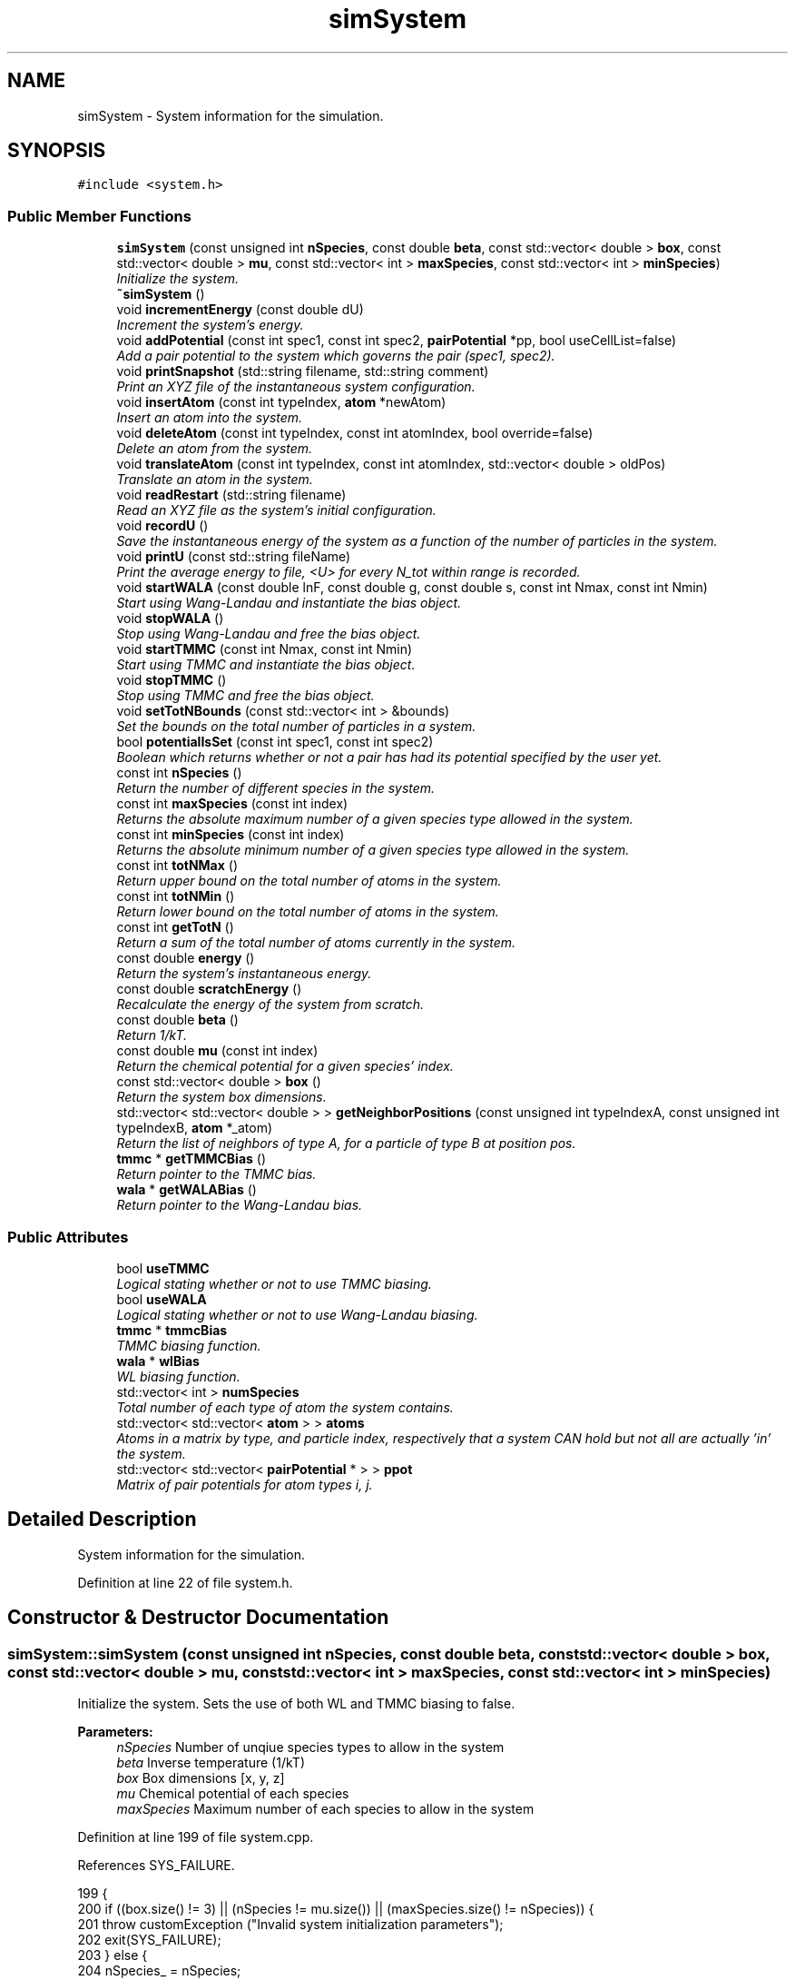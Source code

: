 .TH "simSystem" 3 "Mon Aug 10 2015" "Version v0.0.1" "Multicomponent  Monte Carlo Simulation" \" -*- nroff -*-
.ad l
.nh
.SH NAME
simSystem \- System information for the simulation\&.  

.SH SYNOPSIS
.br
.PP
.PP
\fC#include <system\&.h>\fP
.SS "Public Member Functions"

.in +1c
.ti -1c
.RI "\fBsimSystem\fP (const unsigned int \fBnSpecies\fP, const double \fBbeta\fP, const std::vector< double > \fBbox\fP, const std::vector< double > \fBmu\fP, const std::vector< int > \fBmaxSpecies\fP, const std::vector< int > \fBminSpecies\fP)"
.br
.RI "\fIInitialize the system\&. \fP"
.ti -1c
.RI "\fB~simSystem\fP ()"
.br
.ti -1c
.RI "void \fBincrementEnergy\fP (const double dU)"
.br
.RI "\fIIncrement the system's energy\&. \fP"
.ti -1c
.RI "void \fBaddPotential\fP (const int spec1, const int spec2, \fBpairPotential\fP *pp, bool useCellList=false)"
.br
.RI "\fIAdd a pair potential to the system which governs the pair (spec1, spec2)\&. \fP"
.ti -1c
.RI "void \fBprintSnapshot\fP (std::string filename, std::string comment)"
.br
.RI "\fIPrint an XYZ file of the instantaneous system configuration\&. \fP"
.ti -1c
.RI "void \fBinsertAtom\fP (const int typeIndex, \fBatom\fP *newAtom)"
.br
.RI "\fIInsert an atom into the system\&. \fP"
.ti -1c
.RI "void \fBdeleteAtom\fP (const int typeIndex, const int atomIndex, bool override=false)"
.br
.RI "\fIDelete an atom from the system\&. \fP"
.ti -1c
.RI "void \fBtranslateAtom\fP (const int typeIndex, const int atomIndex, std::vector< double > oldPos)"
.br
.RI "\fITranslate an atom in the system\&. \fP"
.ti -1c
.RI "void \fBreadRestart\fP (std::string filename)"
.br
.RI "\fIRead an XYZ file as the system's initial configuration\&. \fP"
.ti -1c
.RI "void \fBrecordU\fP ()"
.br
.RI "\fISave the instantaneous energy of the system as a function of the number of particles in the system\&. \fP"
.ti -1c
.RI "void \fBprintU\fP (const std::string fileName)"
.br
.RI "\fIPrint the average energy to file, <U> for every N_tot within range is recorded\&. \fP"
.ti -1c
.RI "void \fBstartWALA\fP (const double lnF, const double g, const double s, const int Nmax, const int Nmin)"
.br
.RI "\fIStart using Wang-Landau and instantiate the bias object\&. \fP"
.ti -1c
.RI "void \fBstopWALA\fP ()"
.br
.RI "\fIStop using Wang-Landau and free the bias object\&. \fP"
.ti -1c
.RI "void \fBstartTMMC\fP (const int Nmax, const int Nmin)"
.br
.RI "\fIStart using TMMC and instantiate the bias object\&. \fP"
.ti -1c
.RI "void \fBstopTMMC\fP ()"
.br
.RI "\fIStop using TMMC and free the bias object\&. \fP"
.ti -1c
.RI "void \fBsetTotNBounds\fP (const std::vector< int > &bounds)"
.br
.RI "\fISet the bounds on the total number of particles in a system\&. \fP"
.ti -1c
.RI "bool \fBpotentialIsSet\fP (const int spec1, const int spec2)"
.br
.RI "\fIBoolean which returns whether or not a pair has had its potential specified by the user yet\&. \fP"
.ti -1c
.RI "const int \fBnSpecies\fP ()"
.br
.RI "\fIReturn the number of different species in the system\&. \fP"
.ti -1c
.RI "const int \fBmaxSpecies\fP (const int index)"
.br
.RI "\fIReturns the absolute maximum number of a given species type allowed in the system\&. \fP"
.ti -1c
.RI "const int \fBminSpecies\fP (const int index)"
.br
.RI "\fIReturns the absolute minimum number of a given species type allowed in the system\&. \fP"
.ti -1c
.RI "const int \fBtotNMax\fP ()"
.br
.RI "\fIReturn upper bound on the total number of atoms in the system\&. \fP"
.ti -1c
.RI "const int \fBtotNMin\fP ()"
.br
.RI "\fIReturn lower bound on the total number of atoms in the system\&. \fP"
.ti -1c
.RI "const int \fBgetTotN\fP ()"
.br
.RI "\fIReturn a sum of the total number of atoms currently in the system\&. \fP"
.ti -1c
.RI "const double \fBenergy\fP ()"
.br
.RI "\fIReturn the system's instantaneous energy\&. \fP"
.ti -1c
.RI "const double \fBscratchEnergy\fP ()"
.br
.RI "\fIRecalculate the energy of the system from scratch\&. \fP"
.ti -1c
.RI "const double \fBbeta\fP ()"
.br
.RI "\fIReturn 1/kT\&. \fP"
.ti -1c
.RI "const double \fBmu\fP (const int index)"
.br
.RI "\fIReturn the chemical potential for a given species' index\&. \fP"
.ti -1c
.RI "const std::vector< double > \fBbox\fP ()"
.br
.RI "\fIReturn the system box dimensions\&. \fP"
.ti -1c
.RI "std::vector< std::vector< double > > \fBgetNeighborPositions\fP (const unsigned int typeIndexA, const unsigned int typeIndexB, \fBatom\fP *_atom)"
.br
.RI "\fIReturn the list of neighbors of type A, for a particle of type B at position pos\&. \fP"
.ti -1c
.RI "\fBtmmc\fP * \fBgetTMMCBias\fP ()"
.br
.RI "\fIReturn pointer to the TMMC bias\&. \fP"
.ti -1c
.RI "\fBwala\fP * \fBgetWALABias\fP ()"
.br
.RI "\fIReturn pointer to the Wang-Landau bias\&. \fP"
.in -1c
.SS "Public Attributes"

.in +1c
.ti -1c
.RI "bool \fBuseTMMC\fP"
.br
.RI "\fILogical stating whether or not to use TMMC biasing\&. \fP"
.ti -1c
.RI "bool \fBuseWALA\fP"
.br
.RI "\fILogical stating whether or not to use Wang-Landau biasing\&. \fP"
.ti -1c
.RI "\fBtmmc\fP * \fBtmmcBias\fP"
.br
.RI "\fITMMC biasing function\&. \fP"
.ti -1c
.RI "\fBwala\fP * \fBwlBias\fP"
.br
.RI "\fIWL biasing function\&. \fP"
.ti -1c
.RI "std::vector< int > \fBnumSpecies\fP"
.br
.RI "\fITotal number of each type of atom the system contains\&. \fP"
.ti -1c
.RI "std::vector< std::vector< \fBatom\fP > > \fBatoms\fP"
.br
.RI "\fIAtoms in a matrix by type, and particle index, respectively that a system CAN hold but not all are actually 'in' the system\&. \fP"
.ti -1c
.RI "std::vector< std::vector< \fBpairPotential\fP * > > \fBppot\fP"
.br
.RI "\fIMatrix of pair potentials for atom types i, j\&. \fP"
.in -1c
.SH "Detailed Description"
.PP 
System information for the simulation\&. 
.PP
Definition at line 22 of file system\&.h\&.
.SH "Constructor & Destructor Documentation"
.PP 
.SS "simSystem::simSystem (const unsigned int nSpecies, const double beta, const std::vector< double > box, const std::vector< double > mu, const std::vector< int > maxSpecies, const std::vector< int > minSpecies)"

.PP
Initialize the system\&. Sets the use of both WL and TMMC biasing to false\&.
.PP
\fBParameters:\fP
.RS 4
\fInSpecies\fP Number of unqiue species types to allow in the system 
.br
\fIbeta\fP Inverse temperature (1/kT) 
.br
\fIbox\fP Box dimensions [x, y, z] 
.br
\fImu\fP Chemical potential of each species 
.br
\fImaxSpecies\fP Maximum number of each species to allow in the system 
.RE
.PP

.PP
Definition at line 199 of file system\&.cpp\&.
.PP
References SYS_FAILURE\&.
.PP
.nf
199                                                                                                                                                                                                            {
200                 if ((box\&.size() != 3) || (nSpecies != mu\&.size()) || (maxSpecies\&.size() != nSpecies)) {
201                                 throw customException ("Invalid system initialization parameters");
202                                 exit(SYS_FAILURE);
203                 } else {
204                                 nSpecies_ = nSpecies;
205         maxSpecies_ = maxSpecies;
206         minSpecies_ = minSpecies;
207                                 box_ = box;
208                                 mu_ = mu;
209                                 beta_ = beta;
210                 }
211                 
212                 try {
213                                 ppot\&.resize(nSpecies);
214                 } catch (std::exception &e) {
215                                 throw customException (e\&.what());
216                 }
217                 for (unsigned int i = 0; i < nSpecies; ++i) {
218                                 try {
219                                                 ppot[i]\&.resize(nSpecies);
220                                 } catch (std::exception &e) {
221                                                 throw customException (e\&.what());
222                                 }
223                 }
224                 
225                 try {
226                                 ppotSet_\&.resize(nSpecies);
227                 } catch (std::exception &e) {
228                                 throw customException (e\&.what());
229                 }
230                 for (unsigned int i = 0; i < nSpecies; ++i) {
231                                 try {
232                                                 ppotSet_[i]\&.resize(nSpecies, false);
233                                 } catch (std::exception &e) {
234                                                 throw customException (e\&.what());
235                                 }
236                 }
237                 
238                 // Prepare vectors and matrices for cell lists\&.
239                 // It is crucial to reserve the correct number of cellLists in advance
240                 // since cellListsByPairType uses the addresses of cellLists\&. Otherwise,
241                 // if dynamic memory reallocation takes place, the pointers do not
242                 // correspond to initial values anymore, causing the simulation to crash\&.
243                 cellLists_\&.reserve(nSpecies_*nSpecies_); 
244                 
245                 try {
246                                 useCellList_\&.resize(nSpecies);
247                                 cellListsByPairType_\&.resize(nSpecies);
248                 } catch (std::exception &e) {
249                                 throw customException (e\&.what());
250                 }
251                 for (unsigned int i = 0; i < nSpecies; ++i) {
252                                 try {
253                                                 useCellList_[i]\&.resize(nSpecies);
254                                                 cellListsByPairType_[i]\&.assign(nSpecies, NULL);
255                                 } catch (std::exception &e) {
256                                                 throw customException (e\&.what());
257                                 }
258                 }
259     
260                 totN_ = 0;
261     try {
262                                 numSpecies\&.resize(nSpecies, 0);
263                 } catch (std::exception &e) {
264                                 throw customException (e\&.what());
265                 }
266     
267     try {
268         atoms\&.resize(nSpecies);
269     } catch (std::exception &e) {
270         throw customException (e\&.what());
271     }
272     for (unsigned int i = 0; i < nSpecies; ++i) {
273         if (minSpecies_[i] < 0) {
274             throw customException ("Min species < 0");
275         }
276         if (maxSpecies_[i] < minSpecies_[i]) {
277             throw customException ("Max species < Min species");
278         }
279                                 try {
280                                                 atoms[i]\&.resize(maxSpecies_[i]);
281                                 } catch (std::exception &e) {
282                                                 throw customException (e\&.what());
283                                 }
284                 }
285     
286     energy_ = 0\&.0;
287     
288     useTMMC = false;
289     useWALA = false;
290      
291     totNBounds_\&.resize(2, 0);
292     for (unsigned int i = 0; i < nSpecies_; ++i) {
293                 totNBounds_[0] += minSpecies_[i];
294                 totNBounds_[1] += maxSpecies_[i];
295     }
296     
297     // allocate space for average U storage matrix - Shen and Errington method implies this size is always the same for
298     // both single and multicomponent mixtures
299     long long int size = totNBounds_[1] - totNBounds_[0] + 1;
300     try {
301         numAverageU_\&.resize(size, 0);
302     } catch (std::bad_alloc &ba) {
303                 throw customException ("Out of memory for energy record");
304     }
305     try {
306         AverageU_\&.resize(size, 0);
307     } catch (std::bad_alloc &ba) {
308         throw customException ("Out of memory for energy record");
309     }
310 }
.fi
.SS "simSystem::~simSystem ()"

.PP
Definition at line 181 of file system\&.cpp\&.
.PP
.nf
181                        {
182                 if (useTMMC) {
183                                 delete tmmcBias;
184                 }
185                 if (useWALA) {
186                                 delete wlBias;
187                 }
188 }
.fi
.SH "Member Function Documentation"
.PP 
.SS "void simSystem::addPotential (const int spec1, const int spec2, \fBpairPotential\fP * pp, bool useCellList = \fCfalse\fP)"

.PP
Add a pair potential to the system which governs the pair (spec1, spec2)\&. However, it only stores the pointer so the object must be fixed in memory somewhere else throughout the simulation\&.
.PP
\fBParameters:\fP
.RS 4
\fIspec1\fP Species index 1 (>= 0) 
.br
\fIspec2\fP Species index 2 (>= 0) 
.br
\fIpp\fP Pointer to the pair potential to add\&. Will be stored as a pointer, so original cannot be destroyed in memory\&. 
.br
\fIbool\fP Optional argument of whether or not to build and maintain a cell list for this pair (spec1, spec2) 
.RE
.PP

.PP
Definition at line 373 of file system\&.cpp\&.
.PP
References pairPotential::rcut()\&.
.PP
Referenced by main()\&.
.PP
.nf
373                                                                                                    {
374                 if (spec1 >= nSpecies_) {
375                                 throw customException ("Trying to define pair potential for species (1) that does not exist yet");
376                                 return;
377                 }
378                 if (spec2 >= nSpecies_) {
379                                 throw customException ("Trying to define pair potential for species (2) that does not exist yet");
380                                 return;
381                 }
382                 ppot[spec1][spec2] = pp;
383                 ppot[spec2][spec1] = pp;
384                 ppotSet_[spec1][spec2] = true;
385                 ppotSet_[spec2][spec1] = true;
386                 
387                 if (useCellList)
388                 {
389                                 std::cout<<"Setting up cell list for interactions between type "<<spec1<<" and "<<spec2<<std::endl;
390                                 // add creation of cell lists
391                                 if ((pp->rcut() > box_[0]/3\&.0) || (pp->rcut() > box_[1]/3\&.0) || (pp->rcut() > box_[2]/3\&.0))
392                                 {
393                                                 std::cerr<<"Cutoff ("<<pp->rcut()<<") larger than 1\&.0/3\&.0 boxsize, disabling cell lists for this interaction\&."<<std::endl;
394                                                 useCellList_[spec1][spec2] = false;
395                                                 useCellList_[spec2][spec1] = false;
396                                 }
397                                 else
398                                 {
399                                                 std::cout<<"Creating Cell list with rcut="<<pp->rcut()<<std::endl;
400                                                 useCellList_[spec1][spec2] = true;
401                                                 useCellList_[spec2][spec1] = true;
402                                                 
403                                                 std::vector<atom*> dummyList(0);
404                                                 
405                                                 if (cellListsByPairType_[spec1][spec2] == NULL)
406                                                 {
407                                                                 cellLists_\&.push_back(cellList(box_, pp->rcut(), dummyList));
408                                                                 cellListsByPairType_[spec1][spec2] = &cellLists_[cellLists_\&.size()-1];
409                                                 }
410                                                 if (cellListsByPairType_[spec2][spec1] == NULL)
411                                                 {
412                                                                 cellLists_\&.push_back(cellList(box_, pp->rcut(), dummyList));
413                                                                 cellListsByPairType_[spec2][spec1] = &cellLists_[cellLists_\&.size()-1];
414                                                 }
415                                 }
416                 }
417                 else
418                 {
419                                 useCellList_[spec1][spec2] = false;
420                                 useCellList_[spec2][spec1] = false;
421                 }
422 }
.fi
.SS "const double simSystem::beta ()\fC [inline]\fP"

.PP
Return 1/kT\&. 
.PP
Definition at line 50 of file system\&.h\&.
.PP
Referenced by deleteParticle::make(), translateParticle::make(), swapParticles::make(), and insertParticle::make()\&.
.SS "const std::vector< double > simSystem::box ()\fC [inline]\fP"

.PP
Return the system box dimensions\&. 
.PP
Definition at line 52 of file system\&.h\&.
.PP
Referenced by main(), translateParticle::make(), swapParticles::make(), deleteParticle::make(), and insertParticle::make()\&.
.SS "void simSystem::deleteAtom (const int typeIndex, const int atomIndex, bool override = \fCfalse\fP)"

.PP
Delete an atom from the system\&. Does all the bookkeepping behind the scenes\&.
.PP
\fBParameters:\fP
.RS 4
\fItypeIndex\fP What type the atom is (>= 0) 
.br
\fIatomIndex\fP Which atom \fIindex\fP of type typeIndex to destroy (>= 0) 
.br
\fIOptional\fP override command which allows the system to delete a particle even it goes below the minimum allowed\&. E\&.g\&. during a swap move\&. 
.RE
.PP

.PP
Definition at line 123 of file system\&.cpp\&.
.PP
References cellList::swapAndDeleteParticle()\&.
.PP
Referenced by deleteParticle::make(), and swapParticles::make()\&.
.PP
.nf
123                                                                                    {
124     if (typeIndex < nSpecies_ && typeIndex >= 0) {
125         if ((numSpecies[typeIndex] > minSpecies_[typeIndex]) || override) {
126                 // delete particle from appropriate cell list
127             for (unsigned int i=0; i<nSpecies_; i++)
128             {
129                 if (useCellList_[typeIndex][i])
130                 {
131                                 cellList* cl = cellListsByPairType_[typeIndex][i];
132                                 cl->swapAndDeleteParticle(&atoms[typeIndex][atomIndex], &atoms[typeIndex][numSpecies[typeIndex] - 1]);
133                 }
134             }
135         
136             atoms[typeIndex][atomIndex] = atoms[typeIndex][numSpecies[typeIndex] - 1];    // "replacement" operation
137             numSpecies[typeIndex]--;
138             totN_--;
139         } else {
140             std::string index = static_cast<std::ostringstream*>( &(std::ostringstream() << typeIndex) )->str();
141             throw customException ("System going below minimum allowable number of atoms, cannot delete an atom of type index "+index);
142         }
143     } else {
144         throw customException ("That species index does not exist, cannot delete an atom");
145     }
146 }
.fi
.SS "const double simSystem::energy ()\fC [inline]\fP"

.PP
Return the system's instantaneous energy\&. 
.PP
Definition at line 48 of file system\&.h\&.
.PP
Referenced by main()\&.
.SS "std::vector< std::vector< double > > simSystem::getNeighborPositions (const unsigned int typeIndexA, const unsigned int typeIndexB, \fBatom\fP * _atom)"

.PP
Return the list of neighbors of type A, for a particle of type B at position pos\&. 
.PP
\fBParameters:\fP
.RS 4
\fItypeIndexA\fP Index of first atom type 
.br
\fItypeIndexB\fP Index of second atom type 
.br
\fIatom\fP Pointer to atom to find neighbors around
.RE
.PP
\fBReturns:\fP
.RS 4
neighbor_list 
.RE
.PP

.PP
Definition at line 530 of file system\&.cpp\&.
.PP
References cellList::calcIndex(), cellList::cells, cellList::neighbours, and atom::pos\&.
.PP
Referenced by deleteParticle::make(), translateParticle::make(), swapParticles::make(), and insertParticle::make()\&.
.PP
.nf
531 {
532                 std::vector< std::vector<double> > neighbors;
533                 neighbors\&.reserve(numSpecies[typeIndexA]);
534                 
535                 // if no cell lists are defined for this interaction, return all particles
536                 if (!useCellList_[typeIndexA][typeIndexB])
537                 {
538                                 for (unsigned int i=0; i<numSpecies[typeIndexA]; i++)
539                                 {
540                                                 if (_atom != &atoms[typeIndexA][i])
541                                                 {
542                                                                 neighbors\&.push_back(atoms[typeIndexA][i]\&.pos);
543                                                 }
544                                 }
545                 }
546                 else if (useCellList_[typeIndexA][typeIndexB])
547                 {
548                                 cellList* cl = cellListsByPairType_[typeIndexA][typeIndexB];
549                                 const unsigned int cellIndex = cl->calcIndex(_atom->pos[0], _atom->pos[1], _atom->pos[2]);
550 
551                                 // loop over own cell
552                                 for (unsigned int i=0; i<cl->cells[cellIndex]\&.size(); i++)
553                                 {
554                                                 if (_atom != cl->cells[cellIndex][i])
555                                                 {
556                                                                 neighbors\&.push_back(cl->cells[cellIndex][i]->pos);
557                                                 }
558                                 }
559                                 // loop over neighboring cells
560                                 for (unsigned int i=0; i<cl->neighbours[cellIndex]\&.size(); i++)
561                                 {
562                                                 const unsigned int neighborCellIndex = cl->neighbours[cellIndex][i];
563                                                 
564                                                 for (unsigned int j=0; j<cl->cells[neighborCellIndex]\&.size(); j++)
565                                                 {
566                                                                 if (_atom != cl->cells[neighborCellIndex][j])
567                                                                 {
568                                                                                 neighbors\&.push_back(cl->cells[neighborCellIndex][j]->pos);
569                                                                 }
570                                                 }
571                                 }
572                 }
573                 
574                 return neighbors;
575 }
.fi
.SS "\fBtmmc\fP * simSystem::getTMMCBias ()"

.PP
Return pointer to the TMMC bias\&. Return a pointer to the TMMC biasing object, if using TMMC, else throws an exception\&.
.PP
\fBReturns:\fP
.RS 4
tmmc Pointer to TMMC biasing object being used\&. 
.RE
.PP

.PP
Definition at line 692 of file system\&.cpp\&.
.PP
Referenced by main()\&.
.PP
.nf
692                               {
693                 if (useTMMC == true) {
694                                 return tmmcBias;
695                 } else {
696                                 throw customException ("Not using TMMC");
697                 }
698 }
.fi
.SS "const int simSystem::getTotN ()\fC [inline]\fP"

.PP
Return a sum of the total number of atoms currently in the system\&. 
.PP
Definition at line 47 of file system\&.h\&.
.PP
Referenced by calculateBias(), translateParticle::make(), insertParticle::make(), swapParticles::make(), and deleteParticle::make()\&.
.SS "\fBwala\fP * simSystem::getWALABias ()"

.PP
Return pointer to the Wang-Landau bias\&. Return a pointer to the TMMC biasing object, if using TMMC, else throws an exception\&.
.PP
\fBReturns:\fP
.RS 4
wala Pointer to WALA biasing object being used\&. 
.RE
.PP

.PP
Definition at line 705 of file system\&.cpp\&.
.PP
Referenced by main(), translateParticle::make(), swapParticles::make(), deleteParticle::make(), and insertParticle::make()\&.
.PP
.nf
705                               {
706                 if (useWALA == true) {
707                                 return wlBias;
708                 } else {
709                                 throw customException ("Not using WALA");
710                 }
711 }
.fi
.SS "void simSystem::incrementEnergy (const double dU)\fC [inline]\fP"

.PP
Increment the system's energy\&. 
.PP
Definition at line 27 of file system\&.h\&.
.PP
Referenced by deleteParticle::make(), translateParticle::make(), swapParticles::make(), and insertParticle::make()\&.
.SS "void simSystem::insertAtom (const int typeIndex, \fBatom\fP * newAtom)"

.PP
Insert an atom into the system\&. Does all the bookkeepping behind the scenes\&.
.PP
\fBParameters:\fP
.RS 4
\fItypeIndex\fP What type the atom is (>= 0) 
.br
\fInewAtom\fP Pointer to new atom\&. A copy is stored in the system so the original may be destroyed\&. 
.RE
.PP

.PP
Definition at line 91 of file system\&.cpp\&.
.PP
References cellList::insertParticle()\&.
.PP
Referenced by insertParticle::make(), and swapParticles::make()\&.
.PP
.nf
91                                                               {
92     if (typeIndex < nSpecies_ && typeIndex >= 0) {
93         if (numSpecies[typeIndex] < maxSpecies_[typeIndex]) {
94             atoms[typeIndex][numSpecies[typeIndex]] = (*newAtom);
95             numSpecies[typeIndex]++;
96             totN_++;
97            // add particle into appropriate cell list
98            for (unsigned int i=0; i<nSpecies_; i++)
99            {
100                                 if (useCellList_[typeIndex][i])
101                 {
102                                 cellList* cl = cellListsByPairType_[typeIndex][i];
103                                 cl->insertParticle(&atoms[typeIndex][numSpecies[typeIndex]- 1]);
104                 }
105             }
106             
107         } else {
108             std::string index = static_cast<std::ostringstream*>( &(std::ostringstream() << typeIndex) )->str();
109             throw customException ("Reached upper bound, cannot insert an atom of type index "+index);
110         }
111     } else {
112         throw customException ("That species index does not exist, cannot insert an atom");
113     }
114 }
.fi
.SS "const int simSystem::maxSpecies (const int index)"

.PP
Returns the absolute maximum number of a given species type allowed in the system\&. 
.PP
\fBParameters:\fP
.RS 4
\fIindex\fP Species index to query
.RE
.PP
\fBReturns:\fP
.RS 4
maxSpecies Maximum number of them allowed 
.RE
.PP

.PP
Definition at line 658 of file system\&.cpp\&.
.PP
Referenced by insertParticle::make()\&.
.PP
.nf
658                                                 {
659     if (maxSpecies_\&.begin() == maxSpecies_\&.end()) {
660         throw customException ("No species in the system, cannot report a maximum");
661     }
662     if (maxSpecies_\&.size() <= index) {
663          throw customException ("System does not contain that species, cannot report a maximum");
664     } else  {
665         return maxSpecies_[index];
666     }
667 }
.fi
.SS "const int simSystem::minSpecies (const int index)"

.PP
Returns the absolute minimum number of a given species type allowed in the system\&. 
.PP
\fBParameters:\fP
.RS 4
\fIindex\fP Species index to query
.RE
.PP
\fBReturns:\fP
.RS 4
minSpecies Minimum number of them allowed 
.RE
.PP

.PP
Definition at line 676 of file system\&.cpp\&.
.PP
Referenced by deleteParticle::make()\&.
.PP
.nf
676                                                 {
677     if (minSpecies_\&.begin() == minSpecies_\&.end()) {
678         throw customException ("No species in the system, cannot report a minimum");
679     }
680     if (minSpecies_\&.size() <= index) {
681         throw customException ("System does not contain that species, cannot report a minimum");
682     } else  {
683         return minSpecies_[index];
684     }
685 }
.fi
.SS "const double simSystem::mu (const int index)\fC [inline]\fP"

.PP
Return the chemical potential for a given species' index\&. 
.PP
Definition at line 51 of file system\&.h\&.
.PP
Referenced by deleteParticle::make(), and insertParticle::make()\&.
.SS "const int simSystem::nSpecies ()\fC [inline]\fP"

.PP
Return the number of different species in the system\&. 
.PP
Definition at line 42 of file system\&.h\&.
.PP
Referenced by main(), translateParticle::make(), swapParticles::make(), deleteParticle::make(), and insertParticle::make()\&.
.SS "bool simSystem::potentialIsSet (const int spec1, const int spec2)\fC [inline]\fP"

.PP
Boolean which returns whether or not a pair has had its potential specified by the user yet\&. 
.PP
Definition at line 41 of file system\&.h\&.
.PP
Referenced by main()\&.
.SS "void simSystem::printSnapshot (std::string filename, std::string comment)"

.PP
Print an XYZ file of the instantaneous system configuration\&. This can be read in at a later time via \fBreadRestart()\fP function\&.
.PP
\fBParameters:\fP
.RS 4
\fIfilename\fP File to store XYZ coordinates to 
.br
\fIcomment\fP Comment line for the file 
.RE
.PP

.PP
Definition at line 430 of file system\&.cpp\&.
.PP
Referenced by main()\&.
.PP
.nf
430                                                                     {
431     std::ofstream outfile (filename\&.c_str());
432     
433     int tot = 0;
434     for (unsigned int j = 0; j < nSpecies_; ++j) {
435         tot += numSpecies[j];
436     }
437     
438     outfile << tot << std::endl;
439     outfile << comment << std::endl;
440     
441     for (unsigned int j = 0; j < nSpecies_; ++j) {
442         const int num = numSpecies[j];
443         for (unsigned int i = 0; i < num; ++i) {
444             outfile << j << "\t" << atoms[j][i]\&.pos[0] << "\t" << atoms[j][i]\&.pos[1] << "\t" << atoms[j][i]\&.pos[2] << std::endl;
445         }
446     }
447     
448     outfile\&.close();
449 }
.fi
.SS "void simSystem::printU (const std::string fileName)"

.PP
Print the average energy to file, <U> for every N_tot within range is recorded\&. Will overwrite the file if another with that name exists\&. Prints in netCDF format if enabled\&.
.PP
\fBParameters:\fP
.RS 4
\fIfileName\fP Name of the file to print to 
.RE
.PP

.PP
Definition at line 330 of file system\&.cpp\&.
.PP
References sstr\&.
.PP
Referenced by main()\&.
.PP
.nf
330                                                 {
331                 std::vector < double > aveU (AverageU_\&.size(), 0);
332                 for (long long int i = 0; i < AverageU_\&.size(); ++i) {
333                                 aveU[i] = AverageU_[i]/numAverageU_[i]; 
334                 }
335                 
336 #ifdef NETCDF_CAPABLE
337     // If netCDF libs are enabled, write to this format
338     const std::string name = fileName + "\&.nc";
339                 NcFile outFile(name\&.c_str(), NcFile::replace);
340                 NcDim probDim = outFile\&.addDim("vectorized_position", aveU\&.size());
341                 NcVar probVar = outFile\&.addVar("<U>", ncDouble, probDim);
342                 const std::string dummyName = "number_species:";
343                 probVar\&.putAtt(dummyName\&.c_str(), sstr(nSpecies_)\&.c_str());
344                 const std::string attName = "species_total_upper_bound:";
345                 probVar\&.putAtt(attName\&.c_str(), sstr(totNBounds_[1])\&.c_str());
346                 const std::string attName = "species_total_lower_bound:";
347                 probVar\&.putAtt(attName\&.c_str(), sstr(totNBounds_[0])\&.c_str());
348                 probVar\&.putVar(&aveU[0]);
349 #else
350                 // Without netCDF capabilities, just print to ASCII file
351                 std::ofstream of;
352                 of\&.open(fileName+"\&.dat", std::ofstream::out);
353                 of << "# <U> as a function of N_tot\&." << std::endl;
354                 of << "# Number of species:" << nSpecies_ << std::endl;
355                 of << "# species_total_upper_bound:" << totNBounds_[1] << std::endl;
356                 of << "# species_total_lower_bound:" << totNBounds_[0] << std::endl;
357                 for (long long int i = 0; i < aveU\&.size(); ++i) {
358                                 of << aveU[i] << std::endl;
359                 }
360                 of\&.close();
361 #endif
362 }
.fi
.SS "void simSystem::readRestart (std::string filename)"

.PP
Read an XYZ file as the system's initial configuration\&. Note that the number of species, etc\&. must already be specified in the constructor\&. Will also reset and calculate the energy from scratch so these potentials should be set before reading in a restart file\&.
.PP
\fBParameters:\fP
.RS 4
\fIfilename\fP File to read XYZ coordinates from 
.RE
.PP

.PP
Definition at line 457 of file system\&.cpp\&.
.PP
References customException::what()\&.
.PP
.nf
457                                                {
458                 std::ifstream infile (filename\&.c_str());
459                 std::string line;
460                 int natoms = 0;
461                 infile >> natoms;
462                 std::getline(infile, line); // comment line 
463                 
464                 std::vector < atom > sysatoms (natoms);
465                 std::vector < int > index (natoms);
466                 std::map < int, int > types;
467                 for (unsigned int j = 0; j < natoms; ++j) {
468         infile >> index[j] >> sysatoms[j]\&.pos[0] >> sysatoms[j]\&.pos[1] >> sysatoms[j]\&.pos[2];
469     }
470                 infile\&.close();
471                 
472                 // sort by type
473                 for (unsigned int j = 0; j < natoms; ++j) {
474                                 if (types\&.find(index[j]) != types\&.end()) {
475                                                 types[index[j]] += 1;
476                                 } else {
477                                                 types[index[j]] = 1;
478                                 }
479                 }
480                 int maxType = -1;
481                 for (std::map<int,int>::iterator it=types\&.begin(); it != types\&.end(); ++it) {
482                                 maxType = std::max(maxType, it->first);
483                                 if (it->first < 0 || it->first >= nSpecies_) {
484                                                 throw customException ("Restart file corrupted, types out of range");
485                                 }
486                 }
487                 
488                 // ensure system is empty
489                 for (unsigned int j = 0; j < nSpecies_; ++j) {
490                                 atoms[j]\&.resize(0);
491                 }
492                 
493                 energy_ = 0\&.0;
494                 
495                 for (unsigned int j = 0; j < sysatoms\&.size(); ++j) {
496                                 try {
497                                                 insertAtom (index[j], &sysatoms[j]);
498                                 }
499                                 catch (customException &ce) {
500                                                 std::string a = "Could not initialize system from restart file, ", b = ce\&.what();
501                                                 throw customException (a+b);
502                                 }
503                 }
504                 
505                 // double check
506                 for (unsigned int j = 0; j < nSpecies_; ++j) {
507                                 if (atoms[j]\&.begin() != atoms[j]\&.end()) {
508                                                 if (atoms[j]\&.size() != types[j]) {
509                                                                 throw customException ("Failed to properly insert old atoms into system");
510                                                 }
511                                 } else {
512                                                 if (0 != types[j]) {
513                                                                 throw customException ("Failed to properly insert old atoms into system");
514                                                 }
515                                 }
516                 }
517 
518                 energy_ = scratchEnergy();
519 }
.fi
.SS "void simSystem::recordU ()"

.PP
Save the instantaneous energy of the system as a function of the number of particles in the system\&. Only records values when N_tot in range of [min, max]\&. 
.PP
Definition at line 316 of file system\&.cpp\&.
.PP
Referenced by main()\&.
.PP
.nf
316                          {
317                 // only record if in range (removes equilibration stage to get in this range, if there was any)
318                 if (totN_ >= totNBounds_[0] && totN_ <= totNBounds_[1]) {
319                                 const int address = totN_-totNBounds_[0];
320                                 AverageU_[address] += energy_;
321                                 numAverageU_[address] += 1\&.0;
322                 }
323 }
.fi
.SS "const double simSystem::scratchEnergy ()"

.PP
Recalculate the energy of the system from scratch\&. 
.PP
\fBReturns:\fP
.RS 4
totU Total energy of the system 
.RE
.PP

.PP
Definition at line 582 of file system\&.cpp\&.
.PP
References customException::what()\&.
.PP
Referenced by main()\&.
.PP
.nf
582                                        {
583     double totU = 0\&.0;
584     double V = 1\&.0;
585     
586     for (unsigned int i = 0; i < box_\&.size(); ++i) {
587                 V *= box_[i];
588     }
589     
590     for (unsigned int spec1 = 0; spec1 < nSpecies_; ++spec1) {
591         int num1;
592         try {
593             num1 = numSpecies[spec1];
594         } catch (customException &ce) {
595             std::string a = "Cannot recalculate energy from scratch: ", b = ce\&.what();
596             throw customException (a+b);
597         }
598                                 
599         // interactions with same type
600         for (unsigned int j = 0; j < num1; ++j) {
601             for (unsigned int k = j+1; k < num1; ++k) {
602                 try {
603                     totU += ppot[spec1][spec1]->energy(atoms[spec1][j]\&.pos, atoms[spec1][k]\&.pos, box_);                
604                 } catch (customException &ce) {
605                     std::string a = "Cannot recalculate energy from scratch: ", b = ce\&.what();
606                     throw customException (a+b);
607                 }
608             }
609         }
610         
611         // add tail correction to potential energy
612 #ifdef FLUID_PHASE_SIMULATIONS
613         if ((ppot[spec1][spec1]->useTailCorrection) && (num1 > 1)) {
614                 totU += (num1)*0\&.5*ppot[spec1][spec1]->tailCorrection((num1-1)/V);
615         }
616 #endif        
617         // interactions with other types
618         for (unsigned int spec2 = 0; spec2 < nSpecies_; ++spec2) {
619             if (spec2 > spec1) { // only compute unique interactions
620                 int num2;
621                 try {
622                     num2 = numSpecies[spec2];
623                 } catch (customException &ce) {
624                     std::string a = "Cannot recalculate energy from scratch: ", b = ce\&.what();
625                     throw customException (a+b);
626                 }
627                 
628                 for (unsigned int j = 0; j < num1; ++j) {
629                     for (unsigned int k = 0; k < num2; ++k) {
630                         try {
631                             totU += ppot[spec1][spec2]->energy(atoms[spec1][j]\&.pos, atoms[spec2][k]\&.pos, box_);
632                         } catch (customException &ce) {
633                             std::string a = "Cannot recalculate energy from scratch: ", b = ce\&.what();
634                             throw customException (a+b);
635                         }
636                     }
637                 }
638                 // add tail correction to potential energy
639 #ifdef FLUID_PHASE_SIMULATIONS
640                 if ((ppot[spec1][spec2]->useTailCorrection) && (num2 > 0) && (num1 > 0)) {
641                                 totU += (num1)*ppot[spec1][spec2]->tailCorrection(num2/V);
642                                 }
643 #endif
644             }
645         }
646     }
647     
648     return totU;
649 }
.fi
.SS "void simSystem::setTotNBounds (const std::vector< int > & bounds)"

.PP
Set the bounds on the total number of particles in a system\&. If not set manually, this defaults to the sum of the bounds given for each individual species in the system\&. Therefore, for single component simulations, this is identical to [minSpecies(0), maxSpecies(0)] unless otherwise set\&. These bounds are intended to be used to create 'windows' so that specific simulations can sample subregions of [minSpecies(0), maxSpecies(0)] and be stitched together with histogram reweighting later\&.
.PP
However, this routine will ALSO cause the system to reevaluate its bounds\&. If these total bounds are outside any individual bound for each atom type, nothing will change\&. However, if the upper bound for total atoms is less than an upper bound for a specific species, that species will have its bounds changed to match the total maximum\&. As a result sys\&.atoms can change so this routine should be called at the beginning of a simulation, never during\&. The total minimum will also be checked\&. That is, if the sum of the minimum for all species is still higher than this, an exception will be throw since the system will never reach such a low density anyway\&. Most likely the user has made a mistake\&.
.PP
Be sure to initialize other objects, such as biases, AFTER this routine has been called since it will adjust the allowable number of particles in the system\&.
.PP
\fBParameters:\fP
.RS 4
\fIbounds\fP Vector of [min, max] 
.RE
.PP

.PP
Definition at line 28 of file system\&.cpp\&.
.PP
Referenced by main()\&.
.PP
.nf
28                                                               {
29                 if (bounds\&.size() != 2) {
30                                 throw customException ("Bounds on total N must supplied as vector of <minN, maxN>");
31                 }
32                 if (bounds[0] < 0) {
33                                 throw customException ("Lower bound on total particles must be > 0");
34                 }
35                 if (bounds[0] > bounds[1]) {
36                                 throw customException ("Upper bound must be greater than lower bound for total number of particles in the system");
37                 }
38                 totNBounds_ = bounds;
39 
40                 int totMin = 0;
41                 for (unsigned int i = 0; i < nSpecies_; ++i) {
42                                 if (maxSpecies_[i] > totNBounds_[1]) {
43                                                 maxSpecies_[i] = totNBounds_[1];
44                                 }
45                                 totMin += minSpecies_[i];
46                 }
47                 if (totMin > totNBounds_[0]) {
48                                 // this isn't the end of the world, but for now, alert the user in case something is wrong
49                                 throw customException ("Lower total N bound is lower than the sum of all individual lower bounds, region cannot be completely sampled");
50                 }
51                 
52                 // recheck bounds and possibly resize
53                 int tmpTot = 0;
54     for (unsigned int i = 0; i < nSpecies_; ++i) {
55         if (maxSpecies_[i] < minSpecies_[i]) {
56             throw customException ("Max species < Min species");
57         }
58                                 try {
59                                                 atoms[i]\&.resize(maxSpecies_[i]);
60                                 } catch (std::exception &e) {
61                                                 throw customException (e\&.what());
62                                 }
63                                 if (numSpecies[i] > atoms[i]\&.size()) {
64                                                 numSpecies[i] = atoms\&.size();
65                                 }
66                                 tmpTot += numSpecies[i];
67                 }
68     totN_ = tmpTot;
69   
70     // Allocate space for energy matrix - this will only be recorded when the system is within the specific window we are looking for
71     // Because of implementation of Shen and Errington method, this syntax is the same for single and multicomponent systems
72     long long int size = totNBounds_[1] - totNBounds_[0] + 1;
73     try {
74                 AverageU_\&.resize(size, 0); 
75     } catch (std::bad_alloc &ba) {
76                 throw customException ("Out of memory for energy record");
77     }
78     try {
79                 numAverageU_\&.resize(size, 0);
80     } catch (std::bad_alloc &ba) {
81         throw customException ("Out of memory for energy record");
82     }
83 }
.fi
.SS "void simSystem::startTMMC (const int Nmax, const int Nmin)"

.PP
Start using TMMC and instantiate the bias object\&. Start using a transition-matrix in the simulation\&.
.PP
Throws an exception if input values are illegal or there is another problem (e\&.g\&. memory)\&.
.PP
\fBParameters:\fP
.RS 4
\fINmax\fP Upper bound for total number of particles in the system\&. 
.br
\fINmin\fP Lower bound for total number of particles in the system\&. 
.RE
.PP

.PP
Definition at line 739 of file system\&.cpp\&.
.PP
References sstr, and customException::what()\&.
.PP
Referenced by main()\&.
.PP
.nf
739                                                          { 
740                 // initialize the tmmc object
741                 try {
742                                 tmmcBias = new tmmc (Nmax, Nmin);
743                 } catch (customException& ce) {
744                                 throw customException ("Cannot start TMMC biasing in system: "+sstr(ce\&.what()));
745                 }
746                                 
747                 useTMMC = true; 
748 }
.fi
.SS "void simSystem::startWALA (const double lnF, const double g, const double s, const int Nmax, const int Nmin)"

.PP
Start using Wang-Landau and instantiate the bias object\&. 
.PP
Definition at line 722 of file system\&.cpp\&.
.PP
References sstr, and customException::what()\&.
.PP
Referenced by main()\&.
.PP
.nf
722                                                                                                            { 
723                 // initialize the wala object
724                 try {
725                                 wlBias = new wala (lnF, g, s, Nmax, Nmin);
726                 } catch (customException& ce) {
727                                 throw customException ("Cannot start Wang-Landau biasing in system: "+sstr(ce\&.what()));
728                 }
729                 
730                 useWALA = true;
731 }
.fi
.SS "void simSystem::stopTMMC ()\fC [inline]\fP"

.PP
Stop using TMMC and free the bias object\&. 
.PP
Definition at line 39 of file system\&.h\&.
.PP
References tmmcBias, and useTMMC\&.
.SS "void simSystem::stopWALA ()\fC [inline]\fP"

.PP
Stop using Wang-Landau and free the bias object\&. 
.PP
Definition at line 37 of file system\&.h\&.
.PP
References useWALA, and wlBias\&.
.PP
Referenced by main()\&.
.SS "const int simSystem::totNMax ()\fC [inline]\fP"

.PP
Return upper bound on the total number of atoms in the system\&. 
.PP
Definition at line 45 of file system\&.h\&.
.PP
Referenced by main(), and insertParticle::make()\&.
.SS "const int simSystem::totNMin ()\fC [inline]\fP"

.PP
Return lower bound on the total number of atoms in the system\&. 
.PP
Definition at line 46 of file system\&.h\&.
.PP
Referenced by main(), and deleteParticle::make()\&.
.SS "void simSystem::translateAtom (const int typeIndex, const int atomIndex, std::vector< double > oldPos)"

.PP
Translate an atom in the system\&. Does all the bookkeeping behind the scenes\&. Do nothing if there is no cell list defined for the type
.PP
\fBParameters:\fP
.RS 4
\fItypeIndex\fP What type the atom is (>= 0) 
.br
\fIatomIndex\fP Which atom \fIindex\fP of type typeIndex to translate (>= 0) 
.br
\fIoldPos\fP Old position of the atom\&. The current/new position should already be stored in the atom at sys\&.atoms[typeIndex][atomIndex] 
.RE
.PP

.PP
Definition at line 156 of file system\&.cpp\&.
.PP
References cellList::translateParticle()\&.
.PP
Referenced by translateParticle::make()\&.
.PP
.nf
156                                                                                                  {
157     if (typeIndex < nSpecies_ && typeIndex >= 0) {
158         if (atomIndex >= 0) { 
159         
160                 // delete particle from appropriate cell list, move to new one
161             for (unsigned int i=0; i<nSpecies_; i++)
162             {
163                 if (useCellList_[typeIndex][i])
164                 {
165                                 cellList* cl = cellListsByPairType_[typeIndex][i];
166                                 cl->translateParticle(&atoms[typeIndex][atomIndex], oldPos);
167                 }
168             }        
169         } else {
170             std::string index = static_cast<std::ostringstream*>( &(std::ostringstream() << typeIndex) )->str();
171             throw customException ("Number of those atoms in system is out of bounds, cannot translate an atom of type index "+index);
172         }
173     } else {
174         throw customException ("That species index does not exist, cannot translate the atom");
175     }
176 }
.fi
.SH "Member Data Documentation"
.PP 
.SS "std::vector< std::vector < \fBatom\fP > > simSystem::atoms"

.PP
Atoms in a matrix by type, and particle index, respectively that a system CAN hold but not all are actually 'in' the system\&. 
.PP
Definition at line 62 of file system\&.h\&.
.PP
Referenced by main(), translateParticle::make(), swapParticles::make(), and deleteParticle::make()\&.
.SS "std::vector< int > simSystem::numSpecies"

.PP
Total number of each type of atom the system contains\&. 
.PP
Definition at line 61 of file system\&.h\&.
.PP
Referenced by deleteParticle::make(), translateParticle::make(), swapParticles::make(), and insertParticle::make()\&.
.SS "std::vector< std::vector < \fBpairPotential\fP* > > simSystem::ppot"

.PP
Matrix of pair potentials for atom types i, j\&. 
.PP
Definition at line 63 of file system\&.h\&.
.PP
Referenced by main(), translateParticle::make(), swapParticles::make(), deleteParticle::make(), and insertParticle::make()\&.
.SS "\fBtmmc\fP* simSystem::tmmcBias"

.PP
TMMC biasing function\&. 
.PP
Definition at line 59 of file system\&.h\&.
.PP
Referenced by calculateBias(), and stopTMMC()\&.
.SS "bool simSystem::useTMMC"

.PP
Logical stating whether or not to use TMMC biasing\&. 
.PP
Definition at line 57 of file system\&.h\&.
.PP
Referenced by calculateBias(), and stopTMMC()\&.
.SS "bool simSystem::useWALA"

.PP
Logical stating whether or not to use Wang-Landau biasing\&. 
.PP
Definition at line 58 of file system\&.h\&.
.PP
Referenced by calculateBias(), translateParticle::make(), deleteParticle::make(), insertParticle::make(), swapParticles::make(), and stopWALA()\&.
.SS "\fBwala\fP* simSystem::wlBias"

.PP
WL biasing function\&. 
.PP
Definition at line 60 of file system\&.h\&.
.PP
Referenced by calculateBias(), and stopWALA()\&.

.SH "Author"
.PP 
Generated automatically by Doxygen for Multicomponent Monte Carlo Simulation from the source code\&.

